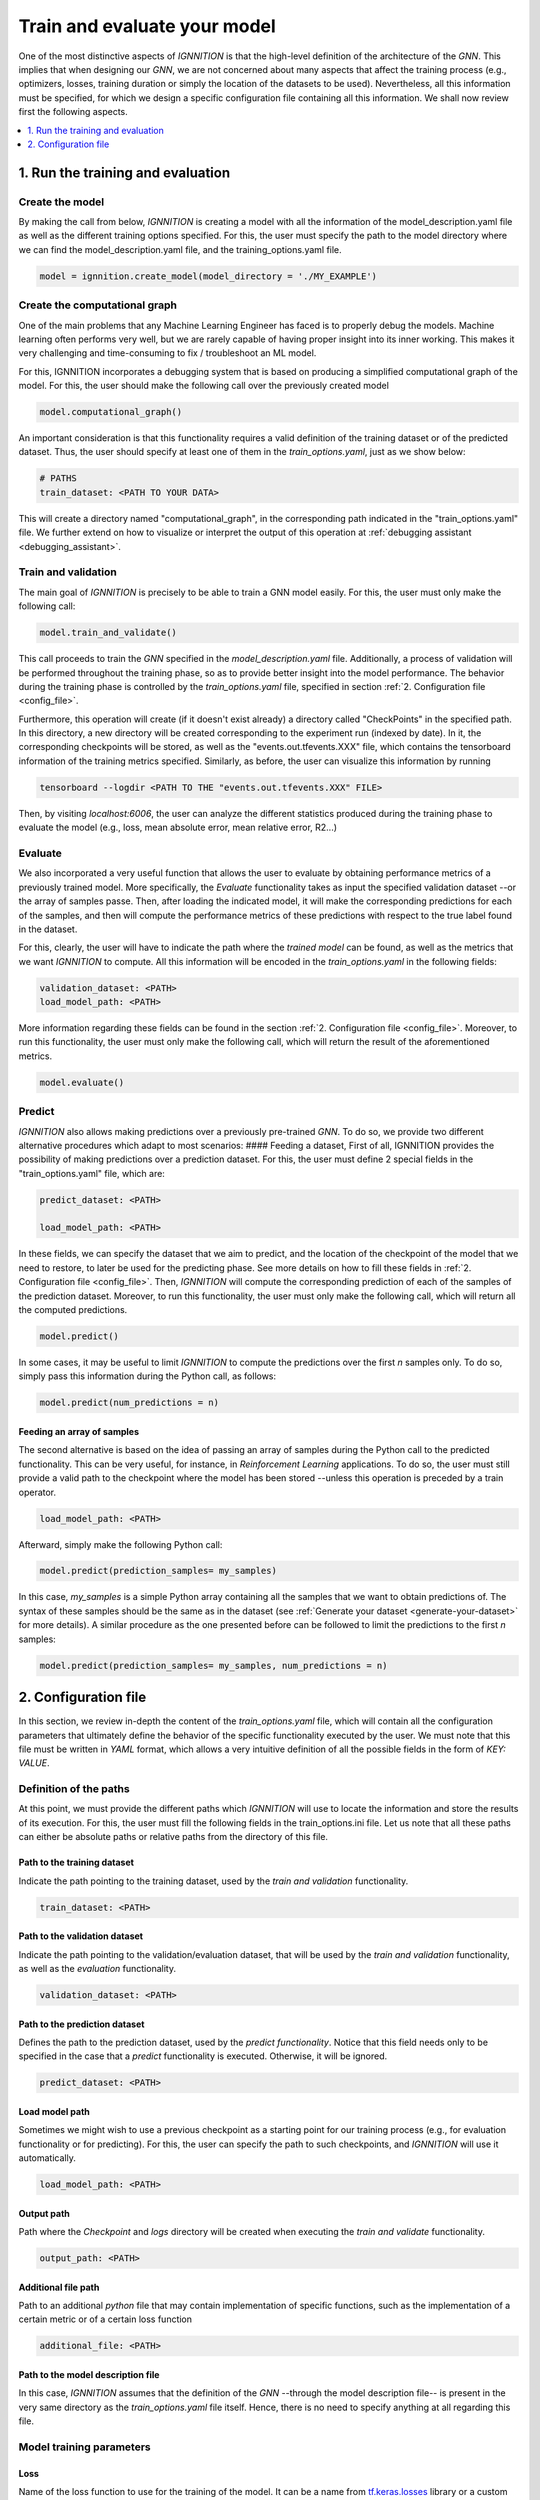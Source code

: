 .. _train-and-evaluate:

Train and evaluate your model
=============================

One of the most distinctive aspects of *IGNNITION* is that the
high-level definition of the architecture of the *GNN*. This implies
that when designing our *GNN*, we are not concerned about many aspects
that affect the training process (e.g., optimizers, losses, training
duration or simply the location of the datasets to be used).
Nevertheless, all this information must be specified, for which we
design a specific configuration file containing all this information. We
shall now review first the following aspects.

.. contents::
    :local:
    :depth: 1

1. Run the training and evaluation
----------------------------------

Create the model
~~~~~~~~~~~~~~~~

By making the call from below, *IGNNITION* is creating a model with all
the information of the model_description.yaml file as well as the
different training options specified. For this, the user must specify
the path to the model directory where we can find the
model\_description.yaml file, and the training\_options.yaml file.

.. code-block:: python

    model = ignnition.create_model(model_directory = './MY_EXAMPLE')


Create the computational graph
~~~~~~~~~~~~~~~~~~~~~~~~~~~~~~

One of the main problems that any Machine Learning Engineer has faced is
to properly debug the models. Machine learning often performs very
well, but we are rarely capable of having proper insight into its inner
working. This makes it very challenging and time-consuming to fix /
troubleshoot an ML model.

For this, IGNNITION incorporates a debugging system that is based on
producing a simplified computational graph of the model. For this, the
user should make the following call over the previously created model

.. code-block:: python

    model.computational_graph()

An important consideration is that this functionality requires a valid
definition of the training dataset or of the predicted dataset. Thus, the
user should specify at least one of them in the *train_options.yaml*,
just as we show below:

.. code-block:: yaml

    # PATHS
    train_dataset: <PATH TO YOUR DATA>

This will create a directory named "computational\_graph", in the
corresponding path indicated in the "train\_options.yaml" file. We
further extend on how to visualize or interpret the output of this
operation at :ref:`debugging assistant <debugging_assistant>`.

Train and validation
~~~~~~~~~~~~~~~~~~~~

The main goal of *IGNNITION* is precisely to be able to train a GNN
model easily. For this, the user must only make the following call:

.. code-block:: python

    model.train_and_validate()

This call proceeds to train the *GNN* specified in the
*model\_description.yaml* file. Additionally, a process of validation
will be performed throughout the training phase, so as to provide better
insight into the model performance. The behavior during the training
phase is controlled by the *train\_options.yaml* file, specified in
section :ref:`2. Configuration file <config_file>`.

Furthermore, this operation will create (if it doesn't exist already) a
directory called "CheckPoints" in the specified path. In this directory,
a new directory will be created corresponding to the experiment run
(indexed by date). In it, the corresponding checkpoints will be stored,
as well as the "events.out.tfevents.XXX" file, which contains the
tensorboard information of the training metrics specified. Similarly, as
before, the user can visualize this information by running

.. code-block:: shell

    tensorboard --logdir <PATH TO THE "events.out.tfevents.XXX" FILE>

Then, by visiting *localhost:6006*, the user can analyze the different
statistics produced during the training phase to evaluate the model
(e.g., loss, mean absolute error, mean relative error, R2...)

Evaluate
~~~~~~~~

We also incorporated a very useful function that allows the user to
evaluate by obtaining performance metrics of a previously trained model.
More specifically, the *Evaluate* functionality takes as input the
specified validation dataset --or the array of samples passe. Then,
after loading the indicated model, it will make the corresponding
predictions for each of the samples, and then will compute the
performance metrics of these predictions with respect to the true label
found in the dataset.

For this, clearly, the user will have to indicate the path where the
*trained model* can be found, as well as the metrics that we want
*IGNNITION* to compute. All this information will be encoded in the
*train\_options.yaml* in the following fields:

.. code-block:: yaml

    validation_dataset: <PATH>
    load_model_path: <PATH>

More information regarding these fields can be found in the section
:ref:`2. Configuration file <config_file>`. Moreover, to run this
functionality, the user must only make the following call, which will
return the result of the aforementioned metrics.

.. code-block:: python

    model.evaluate()


Predict
~~~~~~~

*IGNNITION* also allows making predictions over a previously
pre-trained *GNN*. To do so, we provide two different alternative
procedures which adapt to most scenarios: #### Feeding a dataset, First
of all, IGNNITION provides the possibility of making predictions over a
prediction dataset. For this, the user must define 2 special fields in
the "train_options.yaml" file, which are:

.. code-block:: yaml

    predict_dataset: <PATH>

    load_model_path: <PATH>

In these fields, we can specify the dataset that we aim to predict, and
the location of the checkpoint of the model that we need to restore, to
later be used for the predicting phase. See more details on how to fill
these fields in :ref:`2. Configuration file <config_file>`. Then,
*IGNNITION* will compute the corresponding prediction of each of the
samples of the prediction dataset. Moreover, to run this functionality,
the user must only make the following call, which will return all the
computed predictions.

.. code-block:: python

    model.predict()


In some cases, it may be useful to limit *IGNNITION* to compute the
predictions over the first *n* samples only. To do so, simply pass this
information during the Python call, as follows:

.. code-block:: python

    model.predict(num_predictions = n)


Feeding an array of samples
^^^^^^^^^^^^^^^^^^^^^^^^^^^

The second alternative is based on the idea of passing an array of
samples during the Python call to the predicted functionality. This can be
very useful, for instance, in *Reinforcement Learning* applications. To
do so, the user must still provide a valid path to the checkpoint where
the model has been stored --unless this operation is preceded by a
train operator.

.. code-block:: yaml

    load_model_path: <PATH>


Afterward, simply make the following Python call:

.. code-block:: python

    model.predict(prediction_samples= my_samples)


In this case, *my\_samples* is a simple Python array containing all the
samples that we want to obtain predictions of. The syntax of these
samples should be the same as in the dataset (see
:ref:`Generate your dataset <generate-your-dataset>` for more details).
A similar procedure as the one presented before can be followed to limit the
predictions to the first *n* samples:

.. code-block:: python

    model.predict(prediction_samples= my_samples, num_predictions = n)


.. _config_file:

2. Configuration file
---------------------

In this section, we review in-depth the content of the
*train\_options.yaml* file, which will contain all the configuration
parameters that ultimately define the behavior of the specific
functionality executed by the user. We must note that this file must be
written in *YAML* format, which allows a very intuitive definition of all
the possible fields in the form of *KEY: VALUE*.

Definition of the paths
~~~~~~~~~~~~~~~~~~~~~~~

At this point, we must provide the different paths which *IGNNITION*
will use to locate the information and store the results of its
execution. For this, the user must fill the following fields in the
train\_options.ini file. Let us note that all these paths can either be
absolute paths or relative paths from the directory of this file.

Path to the training dataset
^^^^^^^^^^^^^^^^^^^^^^^^^^^^

Indicate the path pointing to the training dataset, used by the *train and
validation* functionality.

.. code-block:: yaml

    train_dataset: <PATH>

Path to the validation dataset
^^^^^^^^^^^^^^^^^^^^^^^^^^^^^^

Indicate the path pointing to the validation/evaluation dataset, that will
be used by the *train and validation* functionality, as well as the
*evaluation* functionality.

.. code-block:: yaml

    validation_dataset: <PATH>

Path to the prediction dataset
^^^^^^^^^^^^^^^^^^^^^^^^^^^^^^

Defines the path to the prediction dataset, used by the *predict
functionality*. Notice that this field needs only to be specified in the
case that a *predict* functionality is executed. Otherwise, it will be
ignored.

.. code-block:: yaml

    predict_dataset: <PATH>


Load model path
^^^^^^^^^^^^^^^

Sometimes we might wish to use a previous checkpoint as a starting point
for our training process (e.g., for evaluation functionality or for
predicting). For this, the user can specify the path to such
checkpoints, and *IGNNITION* will use it automatically.

.. code-block:: yaml

    load_model_path: <PATH>


Output path
^^^^^^^^^^^

Path where the *Checkpoint* and *logs* directory will be created when
executing the *train and validate* functionality.

.. code-block:: yaml

    output_path: <PATH>


Additional file path
^^^^^^^^^^^^^^^^^^^^

Path to an additional *python* file that may contain implementation of
specific functions, such as the implementation of a certain metric or of
a certain loss function

.. code-block:: yaml

    additional_file: <PATH>


Path to the model description file
^^^^^^^^^^^^^^^^^^^^^^^^^^^^^^^^^^

In this case, *IGNNITION* assumes that the definition of the *GNN*
--through the model description file-- is present in the very same
directory as the *train\_options.yaml* file itself. Hence, there is no
need to specify anything at all regarding this file.


Model training parameters
~~~~~~~~~~~~~~~~~~~~~~~~~

Loss
^^^^

Name of the loss function to use for the training of the model. It can
be a name from
`tf.keras.losses <https://www.tensorflow.org/api_docs/python/tf/keras/losses>`__
library or a custom function that can be defined by the user.

.. code-block:: yaml

    loss: [MeanSquaredError]


Optimizer
^^^^^^^^^

Definition of the optimizer which follows the same syntax as the
`tf.keras.optimizers
library <https://www.tensorflow.org/api_docs/python/tf/keras/optimizers>`__.
Thus the user must use the exact name used in this library to reference
it.

.. code-block:: yaml

    optimizer:
      type: Adam


Additional parameters
'''''''''''''''''''''

Following the documentation of the `tf.keras.optimizers
library <https://www.tensorflow.org/api_docs/python/tf/keras/optimizers>`__,
one can for instance define different attributes that model the inner
working of the desired optimizer, in this case, *ADAM*. To do so, we
simply include, just like the *type* attribute, any other parameter
included in the aforementioned library that accepts this optimizer. Note
that if no parameters are defined, *IGNNITION* will use the default
values defined in the *TensorFlow* library. For illustrative purposes, however, let us suppose we want to change the beta\_1 value to 0.9 and
the beta\_2 value to 0.9 also. This can be done as follows:

.. code-block:: yaml

    optimizer:
      type: Adam
      beta_1: 0.9
      beta_2: 0.999


Use of schedules
''''''''''''''''

Finally, we consider the case in which we want to define a schedule to be
used with our optimizer. For this, again, we follow the syntax of the
library
`tf.keras.optimizers.schedules <https://www.tensorflow.org/api_docs/python/tf/keras/optimizers/schedules>`__.
Thus, we must only create a parameter *learning\_rate*, just as we would
with the TensorFlow library, and pass to it the definition of the
scheduler. This definition follows the same principle as before.
Reference the schedule type using a valid name from the previously
mentioned library, and also include any other desired parameter
supported in such library (otherwise, *IGNNITION* will use the default
values). Below we show a simple example defining an exponential decay
schedule:

.. code-block:: yaml

    optimizer:
      type: Adam
      beta_1: 0.9
      beta_2: 0.999
      learning_rate:  # defines the schedule here
        type: ExponentialDecay
        initial_learning_rate: 0.001
        decay_steps: 80000
        decay_rate: 0.6


Metrics
^^^^^^^

Metrics define the list of metric criteria that we want to use to
evaluate our *GNN* model. These metrics will be plotted during the
training and validation phase.

.. code-block:: yaml

    metrics: [MeanAbsoluteError]


For this definition, the user may specify in this list any name
supported by the library
`tf.keras.metrics <https://www.tensorflow.org/api_docs/python/tf/keras/metrics>`__.
Additionally, the user can define a custom metric by indicating its
name, and then define a function with this very same name in the
*addition file*.

Advanced options
~~~~~~~~~~~~~~~~

*IGNNITION* also allows the user to customize basically any training
option. For this, in this last part of the file, the user must specify
the following fields. We recommend to copy-past the provided examples,
and change only the desired fields -if any-.

Batch size
^^^^^^^^^^

Specify the batch\_size in order to internally execute the mini-batch
algorithm.

.. code-block:: yaml

    batch_size: 32


Number of epochs
^^^^^^^^^^^^^^^^

Specify the number of epochs that the algorithm must run before
termination.

.. code-block:: yaml

    epochs: 100


Epoch size
^^^^^^^^^^

This is an optional parameter that defines the number of elements that
form each of the epochs (using a natural number). Note that if this is
not specified, *IGNNITION* will consider the whole dataset as a single
epoch. This option is useful if the dataset is very big, as we must
recall that validation is only carried out after each of the epochs.

.. code-block:: yaml

    epoch_size: 10000


Training shuffling
^^^^^^^^^^^^^^^^^^

True / False to indicate if the training dataset should be shuffled.

.. code-block:: yaml

    shuffle_train_samples: True


Validation shuffling
^^^^^^^^^^^^^^^^^^^^

True / False to indicate if the evaluation dataset should be shuffled.

.. code-block:: yaml

    shuffle_validation_samples: False


Validation samples
^^^^^^^^^^^^^^^^^^

Specify the number of evaluation samples to be used for the evaluation
of our GNN.

.. code-block:: yaml

    val_samples: 100


Validation frequency
^^^^^^^^^^^^^^^^^^^^

Number of epochs after between validations.

.. code-block:: yaml

    val_frequency: 100


K-best checkpoints
^^^^^^^^^^^^^^^^^^

Natural number indicating the number of checkpoints that we want to
keep. Note that the system will automatically keep the best :math:`k`
checkpoints in terms of the loss.

.. code-block:: yaml

    k_best: 5


Batch normalization
^^^^^^^^^^^^^^^^^^^

When defining a model, we can either not use any normalization at all,
define a normalization function that will be applied to all the datasets,
or use batch normalization. This batch normalization will apply the same
normalization function for all the elements of a single batch
respectively. So far, *IGNNITION* supports the use of *mean* and *max*
normalization.

.. code-block:: yaml

    batch_norm: mean


Initial epoch
^^^^^^^^^^^^^

When using an existing checkpoint as starting point of our *GNN*, it
might be desirable to adapt also the initial epoch number. This is due
to the fact that such value has implications on the learning rate (which
normally gets smaller as the training advances). To do so, the user can
(optionally) define the initial epoch to start the training by
indicating its number (e.g., 100), which by default will take the value
0.

.. code-block:: yaml

    initial_epoch: 100

